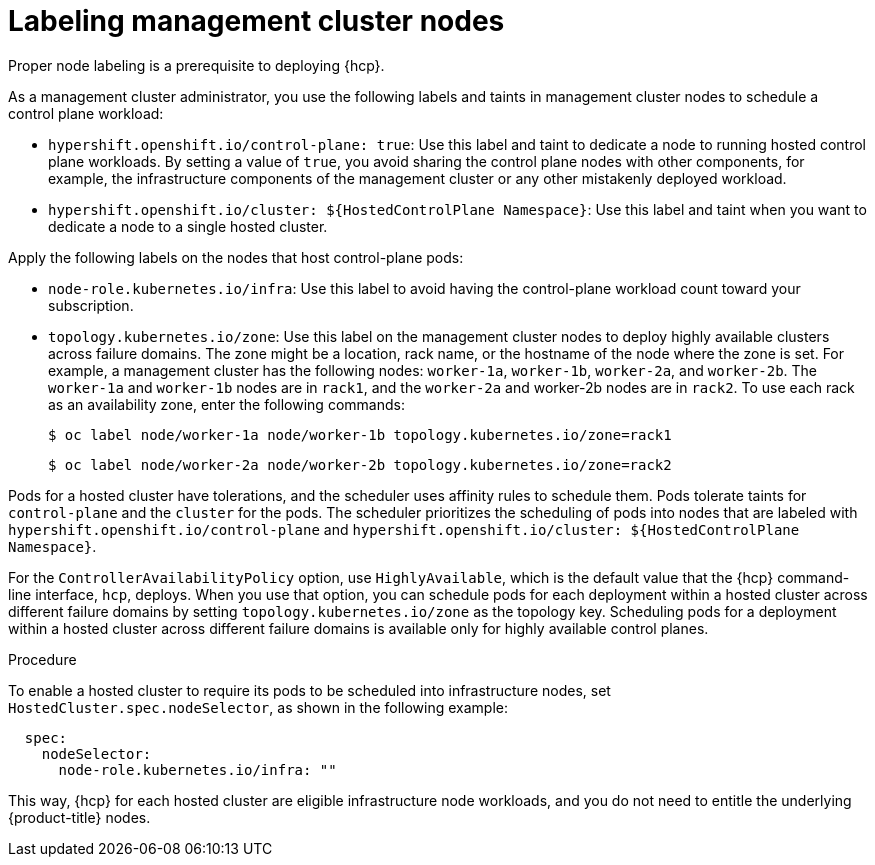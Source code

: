 // Module included in the following assemblies:
//
// * hosted_control_planes/hcp-prepare/hcp-distribute-workloads.adoc

:_mod-docs-content-type: PROCEDURE
[id="hcp-labels-taints_{context}"]
= Labeling management cluster nodes

Proper node labeling is a prerequisite to deploying {hcp}.

As a management cluster administrator, you use the following labels and taints in management cluster nodes to schedule a control plane workload:

* `hypershift.openshift.io/control-plane: true`: Use this label and taint to dedicate a node to running hosted control plane workloads. By setting a value of `true`, you avoid sharing the control plane nodes with other components, for example, the infrastructure components of the management cluster or any other mistakenly deployed workload.
* `hypershift.openshift.io/cluster: ${HostedControlPlane Namespace}`: Use this label and taint when you want to dedicate a node to a single hosted cluster.

Apply the following labels on the nodes that host control-plane pods:

* `node-role.kubernetes.io/infra`: Use this label to avoid having the control-plane workload count toward your subscription.
* `topology.kubernetes.io/zone`: Use this label on the management cluster nodes to deploy highly available clusters across failure domains. The zone might be a location, rack name, or the hostname of the node where the zone is set. For example, a management cluster has the following nodes: `worker-1a`, `worker-1b`, `worker-2a`, and `worker-2b`. The `worker-1a` and `worker-1b` nodes are in `rack1`, and the `worker-2a` and worker-2b nodes are in `rack2`. To use each rack as an availability zone, enter the following commands:
+
[source,terminal]
----
$ oc label node/worker-1a node/worker-1b topology.kubernetes.io/zone=rack1
----
+
[source,terminal]
----
$ oc label node/worker-2a node/worker-2b topology.kubernetes.io/zone=rack2
----

Pods for a hosted cluster have tolerations, and the scheduler uses affinity rules to schedule them. Pods tolerate taints for `control-plane` and the `cluster` for the pods. The scheduler prioritizes the scheduling of pods into nodes that are labeled with `hypershift.openshift.io/control-plane` and `hypershift.openshift.io/cluster: ${HostedControlPlane Namespace}`.

For the `ControllerAvailabilityPolicy` option, use `HighlyAvailable`, which is the default value that the {hcp} command-line interface, `hcp`, deploys. When you use that option, you can schedule pods for each deployment within a hosted cluster across different failure domains by setting `topology.kubernetes.io/zone` as the topology key. Scheduling pods for a deployment within a hosted cluster across different failure domains is available only for highly available control planes.

.Procedure

To enable a hosted cluster to require its pods to be scheduled into infrastructure nodes, set `HostedCluster.spec.nodeSelector`, as shown in the following example:

[source,yaml]
----
  spec:
    nodeSelector:
      node-role.kubernetes.io/infra: ""
----

This way, {hcp} for each hosted cluster are eligible infrastructure node workloads, and you do not need to entitle the underlying {product-title} nodes.